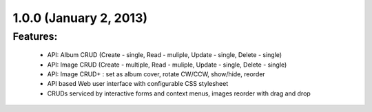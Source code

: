 
1.0.0 (January 2, 2013)
=======================

Features:
---------

 * API: Album CRUD (Create - single, Read - muliple, Update - single, Delete - single)
 * API: Image CRUD (Create - multiple, Read - muliple, Update - single, Delete - single)
 * API: Image CRUD+ : set as album cover, rotate CW/CCW, show/hide, reorder

 * API based Web user interface with configurable CSS stylesheet
 * CRUDs serviced by interactive forms and context menus, images reorder with drag and drop

